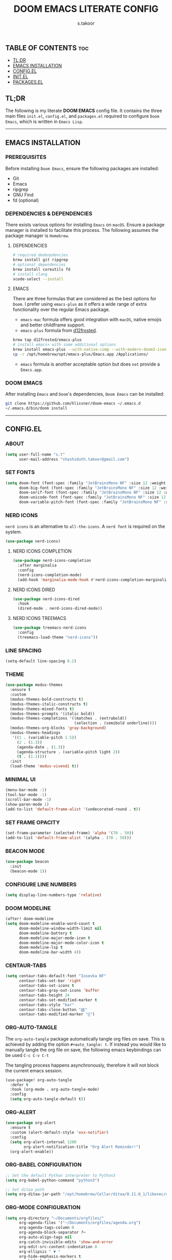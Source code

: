 #+title: DOOM EMACS LITERATE CONFIG
#+author: s.takoor
#+auto_tangle: t
#+startup: showeverything
#+filetags: :doom:emacs:config:org:

** TABLE OF CONTENTS :toc:
  - [[#tldr][TL;DR]]
  - [[#emacs-installation][EMACS INSTALLATION]]
  - [[#configel][CONFIG.EL]]
  - [[#initel][INIT.EL]]
  - [[#packagesel][PACKAGES.EL]]

** TL;DR
The following is my literate *DOOM EMACS* config file. It contains the three main files ~init.el~, ~config.el~, and ~packages.el~ required to configure ~Doom Emacs~, which is written in ~Emacs Lisp~.

-----

** EMACS INSTALLATION
*** PREREQUISITES
Before installing ~Doom Emacs~, ensure the following packages are installed:
- Git
- Emacs
- ripgrep
- GNU Find
- fd (optional)

*** DEPENDENCIES & DEPENDENCIES
There exists various options for installing ~Emacs~ on ~macOS~. Ensure a package manager is installed to facilitate this process. The following assumes the package manager is ~Homebrew~.

**** DEPENDENCIES
#+begin_src sh
# required dedenpdencies
brew install git ripgrep
# optional dependencies
brew install coreutils fd
# install clang
xcode-select --install
#+end_src

**** EMACS
There are three formulas that are considered as the best options for ~Doom~. I prefer using ~emacs-plus~ as it offers a wide range of extra functionality over the regular Emacs package.
- ~emacs-mac~ formula offers good integration with ~macOS~, native emojis and better childframe support.
- ~emacs-plus~ formula from [[https://github.com/d12frosted/homebrew-emacs-plus][d12frosted]].
#+begin_src sh
brew tap d12frosted/emacs-plus
# install emacs+ with some additional options
brew install emacs-plus --with-native-comp --with-modern-doom3-icon
cp -r /opt/homebrew/opt/emacs-plus/Emacs.app /Applications/
#+end_src

- ~emacs~ formula is another acceptable option but does ~not~ provide a ~Emacs.app~.

*** DOOM EMACS
After installing ~Emacs~ and ~Doom~'s dependencies, ~Doom Emacs~ can be installed:
#+begin_src sh
git clone https://github.com/hlissner/doom-emacs ~/.emacs.d
~/.emacs.d/bin/doom install
#+end_src

-----
** CONFIG.EL
*** ABOUT
#+begin_src emacs-lisp :tangle "config.el"
(setq user-full-name "s.t"
      user-mail-address "shashiduth.takoor@gmail.com")
#+end_src

*** SET FONTS
#+begin_src emacs-lisp :tangle "config.el"
(setq doom-font (font-spec :family "JetBrainsMono NF" :size 12 :weight 'light)
      doom-big-font (font-spec :family "JetBrainsMono NF" :size 12 :weight 'light)
      doom-serif-font (font-spec :family "JetBrainsMono NF" :size 12 :weight 'light)
      doom-unicode-font (font-spec :family "JetBrainsMono NF" :size 12 :weight 'light)
      doom-variable-pitch-font (font-spec :family "JetBrainsMono NF" :size 12 :weight 'light))
#+end_src

*** NERD ICONS
~nerd icons~ is an alternative to ~all-the-icons~. A ~nerd font~ is required on the system.
#+begin_src emacs-lisp :tangle "config.el"
(use-package nerd-icons)
#+end_src

**** NERD ICONS COMPLETION
#+begin_src emacs-lisp :tangle "config.el"
(use-package nerd-icons-completion
  :after marginalia
  :config
  (nerd-icons-completion-mode)
  (add-hook 'marginalia-mode-hook #'nerd-icons-completion-marginalia-setup))
#+end_src

**** NERD ICONS DIRED
#+begin_src emacs-lisp :tangle "config.el"
(use-package nerd-icons-dired
  :hook
  (dired-mode . nerd-icons-dired-mode))
#+end_src

**** NERD ICONS TREEMACS
#+begin_src emacs-lisp :tangle "config.el"
(use-package treemacs-nerd-icons
  :config
  (treemacs-load-theme "nerd-icons"))
#+end_src

*** LINE SPACING
#+begin_src emacs-lisp :tangle "config.el"
(setq-default line-spacing 0.2)
#+end_src

*** THEME
#+begin_src emacs-lisp :tangle "config.el"
(use-package modus-themes
  :ensure t
  :custom
  (modus-themes-bold-constructs t)
  (modus-themes-italic-constructs t)
  (modus-themes-mixed-fonts t)
  (modus-themes-prompts '(italic bold))
  (modus-themes-completions '((matches . (extrabold))
                              (selection . (semibold underline))))
  (modus-themes-org-blocks 'gray-background)
  (modus-themes-headings
   '((1 . (variable-pitch 1.5))
     (2 . (1.3))
     (agenda-date . (1.3))
     (agenda-structure . (variable-pitch light 2))
     (t . (1.1))))
  :init
  (load-theme 'modus-vivendi t))
#+end_src

*** MINIMAL UI
#+begin_src emacs-lisp :tangle "config.el"
(menu-bar-mode -1)
(tool-bar-mode -1)
(scroll-bar-mode -1)
(show-paren-mode 1)
(add-to-list 'default-frame-alist '(undecorated-round . t))
#+end_src

*** SET FRAME OPACITY
#+begin_src emacs-lisp :tangle "config.el"
(set-frame-parameter (selected-frame) 'alpha '(70 . 50))
(add-to-list 'default-frame-alist '(alpha . (70 . 50)))
#+end_src

*** BEACON MODE
#+begin_src emacs-lisp :tangle "config.el"
(use-package beacon
  :init
  (beacon-mode 1))
#+end_src

*** CONFIGURE LINE NUMBERS
#+begin_src emacs-lisp :tangle "config.el"
(setq display-line-numbers-type 'relative)
#+end_src

*** DOOM MODELINE
#+begin_src emacs-lisp :tangle "config.el"
(after! doom-modeline
(setq doom-modeline-enable-word-count t
      doom-modeline-window-width-limit nil
      doom-modeline-battery t
      doom-modeline-major-mode-icon t
      doom-modeline-major-mode-color-icon t
      doom-modeline-lsp t
      doom-modeline-bar-width 4))
#+end_src

*** CENTAUR-TABS
#+begin_src emacs-lisp :tangle "config.el"
(setq centaur-tabs-default-font "Iosevka NF"
      centaur-tabs-set-bar 'right
      centaur-tabs-set-icons t
      centaur-tabs-gray-out-icons 'buffer
      centaur-tabs-height 24
      centaur-tabs-set-modified-marker t
      centaur-tabs-style "bar"
      centaur-tabs-close-button "⨂"
      centaur-tabs-modified-marker "⨀")
#+end_src

*** ORG-AUTO-TANGLE
The ~org-auto-tangle~ package automatically tangle org files on save. This is achieved by adding the option ~#+auto_tangle: t~. If instead you would like to manually tangle the org file on save, the following emacs keybindings can be used ~C-c C-v C-t~

The tangling process happens asynchronously, therefore it will not block the current emacs session.
#+begin_src emacs-lisp :tangle "config.el"
(use-package! org-auto-tangle
  :defer t
  :hook (org-mode . org-auto-tangle-mode)
  :config
  (setq org-auto-tangle-default t))
#+end_src

*** ORG-ALERT
#+begin_src emacs-lisp :tangle "config.el"
(use-package org-alert
  :ensure t
  :custom (alert-default-style 'osx-notifier)
  :config
  (setq org-alert-interval 1200
        org-alert-notification-title "Org Alert Reminder!")
  (org-alert-enable))
#+end_src

*** ORG-BABEL CONFIGURATION
#+begin_src emacs-lisp :tangle "config.el"
;; Set the default Python interpreter to Python3
(setq org-babel-python-command "python3")

;; Set ditaa path
(setq org-ditaa-jar-path "/opt/homebrew/Cellar/ditaa/0.11.0_1/libexec/ditaa-0.11.0-standalone.jar")
#+end_src

*** ORG-MODE CONFIGURATION
#+begin_src emacs-lisp :tangle "config.el"
(setq org-directory "~/Documents/orgfiles/"
      org-agenda-files '("~/Documents/orgfiles/agenda.org")
      org-agenda-tags-column 0
      org-agenda-block-separator ?─
      org-auto-align-tags nil
      org-catch-invisible-edits 'show-and-error
      org-edit-src-content-indentation 0
      org-ellipsis " ▼ "
      org-hide-emphasis-markers t
      org-hide-leading-stars t
      org-insert-heading-respect-content t
      org-log-done t
      org-pretty-entities t
      org-src-preserve-indentation nil
      org-src-tab-acts-natively t
      org-special-ctrl-a/e t
      org-startup-indented nil
      org-tags-column 0
      org-agenda-time-grid
      '((daily today require-timed)
        (800 1000 1200 1400 1600 1800 2000)
        " ┄┄┄┄┄ " "┄┄┄┄┄┄┄┄┄┄┄┄┄┄┄")
      org-agenda-current-time-string
      "⭠ now ─────────────────────────────────────────────────")
#+end_src

*** ORG-MODERN
The ~org modern~ package implements a modern style for Org buffers using font locking and text properties. The package styles headlines, keywords, tables and source blocks. 
#+begin_src emacs-lisp :tangle "config.el"
(use-package org-modern
  :ensure t
  :config
  (setq org-modern-table-vertical 1
        org-modern-table-horizontal 1
        org-modern-horizontal-rule t)
  :init
  (global-org-modern-mode))
#+end_src

*** ORG-LATEX
#+begin_src emacs-lisp :tangle "config.el"
(require 'ox-latex)

;; Set LaTeX compiler to XeLaTeX
(add-hook! 'latex-mode-hook
  (setq TeX-engine 'xelatex) 99)

;;(setq org-latex-pdf-process (list "latexmk -pdflatex='xelatex -shell-escape -interaction nonstopmode' -pdf -output-directory=%o %f"))

(with-eval-after-load 'ox-latex
  (add-to-list 'org-latex-classes
               '("article"
                 "\\documentclass[letterpaper]{article}"
                 ("\\section{%s}" . "\\section*{%s}")
                 ("\\subsection{%s}" . "\\subsection*{%s}")
                 ("\\subsubsection{%s}" . "\\subsubsection*{%s}")
                 ("\\paragraph{%s}" . "\\paragraph*{%s}")
                 ("\\subparagraph{%s}" . "\\subparagraph*{%s}")
                 )))
#+end_src

*** PDF-TOOLS
#+begin_src emacs-lisp :tangle "config.el"
;; Automatically update buffer
(setq auto-revert-interval 0.5)
#+end_src

*** VERTICO
The ~vertico~ package provides a performant and minimalistic vertical completion IO based on the default completion system.
#+begin_src emacs-lisp :tangle "config.el"
(use-package vertico
  :init
  (vertico-mode)
  :config
  (setq vertico-scroll-margin 0
        vertico-cycle t
        vertico-count 20
        vertico-resize t)
  (define-key vertico-map (kbd "M-j") 'vertico-next)
  (define-key vertico-map (kbd "M-k") 'vertico-previous))
#+end_src

*** MARGINALIA
The ~marginalia~ package adds annotations to the completion candidates at the margin of the minibuffer.
#+begin_src emacs-lisp :tangle "config.el"
(use-package marginalia
  :bind (:map minibuffer-local-map
         ("M-A" . marginalia-cycle))
  :init
  (marginalia-mode))
#+end_src

*** SAVEHIST
The ~savehist~ package persist history over Emacs restarts. ~vertico~ sorts by history position.
#+begin_src emacs-lisp :tangle "config.el"
(use-package savehist
  :init
  (savehist-mode))
#+end_src

*** ORDERLESS
This package provides an ~orderless~ completion style that divides the pattern into space-separated components, and matches candidates that match all of the components in any order. Each component can match in any one of several ways: ~literally~, as a ~regexp~, as an ~initialism~, in the flex style, or as ~multiple word prefixes~. ~regexp~ and ~literal~ matches are enabled by default.
#+begin_src emacs-lisp :tangle "config.el"
(use-package orderless
  :ensure t
  :custom
  (completion-styles '(basic substring initials flex orderless))
  (completion-category-overrides '((file (styles partial-completion)))))
#+end_src

*** CONSULT
#+begin_src emacs-lisp :tangle "config.el"
(use-package consult
  :ensure t
  :custom
  (completion-in-region-function #'consult-completion-in-region))
#+end_src

*** CORFU
Corfu completion module
#+begin_src emacs-lisp :tangle "config.el"
(use-package corfu
  :custom
  (corfu-separator ?\s)          ;; Orderless field separator
  (corfu-preview-current t)    ;; Disable current candidate preview
  (corfu-auto nil)
  (corfu-on-exact-match nil)
  (corfu-quit-no-match 'separator)
  (corfu-preselect-first nil)
  :hook
  (doom-first-buffer . global-corfu-mode)
  :bind (:map corfu-map
         ("SPC" . corfu-insert-separator)
         ("TAB" . corfu-next)
         ([tab] . corfu-next)
         ("S-TAB" . corfu-previous)
         ([backtab] . corfu-previous)))
#+end_src

*** CAPE
#+begin_src emacs-lisp :tangle "config.el"
(use-package cape
  :defer t
  :init
  (add-to-list 'completion-at-point-functions #'cape-file-capf)
  (add-to-list 'completion-at-point-functions #'cape-dabbrev-capf)
  (add-to-list 'completion-at-point-functions #'cape-keyword-capf))

(setq completion-cycle-threshold 1)

;; Enable indentation+completion using the TAB key.
;; Completion is often bound to M-TAB.
(setq tab-always-indent 'complete)
#+end_src

*** EMBARK
#+begin_src emacs-lisp :tangle "config.el"
(use-package embark
  :ensure t
  :init
  (setq prefix-help-command #'embark-prefix-help-command))

(use-package embark-consult
  :ensure t
  :hook
  (embark-collect-mode . consult-preview-at-point-mode))
#+end_src

-----

** INIT.EL
The ~init.el~ file controls what ~Doom~ modules are enabled and what order they load in. Remember to run ~doom sync~ after modifying it!

#+begin_quote
󰐃 Press ~SPC h d h~ (or ~C-h d h~ for non-vim users) to access Doom's documentation. There you'll find a link to Doom's Module Index where all of our modules are listed, including what flags they support.

Move your cursor over a module's name (or its flags) and press ~K~ (or ~C-c c k~ for non-vim users) to view its documentation. This works on flags as well (those symbols that start with a plus).

Alternatively, press ~gd~ (or ~C-c c d~) on a module to browse its directory (for easy access to its source code).
#+end_quote

#+begin_src emacs-lisp :tangle "init.el"
(doom! :input
       ;;bidi              ; (tfel ot) thgir etirw uoy gnipleh
       ;;chinese
       ;;japanese
       ;;layout            ; auie,ctsrnm is the superior home row

       :completion
       ;;company           ; the ultimate code completion backend
       ;;helm              ; the *other* search engine for love and life
       ;;ido               ; the other *other* search engine...
       ;;ivy               ; a search engine for love and life
       (vertico +orderless +icons)           ; the search engine of the future

       :ui
       ;;deft              ; notational velocity for Emacs
       doom              ; what makes DOOM look the way it does
       doom-dashboard    ; a nifty splash screen for Emacs
       ;;doom-quit         ; DOOM quit-message prompts when you quit Emacs
       (emoji +unicode)  ; 🙂
       hl-todo           ; highlight TODO/FIXME/NOTE/DEPRECATED/HACK/REVIEW
       ;;hydra
       ;;indent-guides     ; highlighted indent columns
       (ligatures +extra)         ; ligatures and symbols to make your code pretty again
       ;;minimap           ; show a map of the code on the side
       modeline          ; snazzy, Atom-inspired modeline, plus API
       ;;nav-flash         ; blink cursor line after big motions
       ;;neotree           ; a project drawer, like NERDTree for vim
       ophints           ; highlight the region an operation acts on
       (popup +defaults)   ; tame sudden yet inevitable temporary windows
       tabs              ; a tab bar for Emacs
       treemacs          ; a project drawer, like neotree but cooler
       unicode           ; extended unicode support for various languages
       (vc-gutter +pretty) ; vcs diff in the fringe
       vi-tilde-fringe   ; fringe tildes to mark beyond EOB
       ;;window-select     ; visually switch windows
       workspaces        ; tab emulation, persistence & separate workspaces
       zen               ; distraction-free coding or writing

       :editor
       (evil +everywhere); come to the dark side, we have cookies
       file-templates    ; auto-snippets for empty files
       fold              ; (nigh) universal code folding
       (format +onsave)  ; automated prettiness
       ;;god               ; run Emacs commands without modifier keys
       ;;lispy             ; vim for lisp, for people who don't like vim
       ;;multiple-cursors  ; editing in many places at once
       ;;objed             ; text object editing for the innocent
       ;;parinfer          ; turn lisp into python, sort of
       ;;rotate-text       ; cycle region at point between text candidates
       snippets          ; my elves. They type so I don't have to
       word-wrap         ; soft wrapping with language-aware indent

       :emacs
       dired             ; making dired pretty [functional]
       electric          ; smarter, keyword-based electric-indent
       ;;ibuffer         ; interactive buffer management
       undo              ; persistent, smarter undo for your inevitable mistakes
       vc                ; version-control and Emacs, sitting in a tree

       :term
       ;;eshell            ; the elisp shell that works everywhere
       ;;shell             ; simple shell REPL for Emacs
       ;;term              ; basic terminal emulator for Emacs
       vterm             ; the best terminal emulation in Emacs

       :checkers
       (syntax +childframe)              ; tasing you for every semicolon you forget
       ;;(spell +flyspell) ; tasing you for misspelling mispelling
       ;;grammar           ; tasing grammar mistake every you make

       :tools
       ;;ansible
       ;;biblio            ; Writes a PhD for you (citation needed)
       ;;collab            ; buffers with friends
       ;;debugger          ; FIXME stepping through code, to help you add bugs
       ;;direnv
       ;;docker
       ;;editorconfig      ; let someone else argue about tabs vs spaces
       ;;ein               ; tame Jupyter notebooks with emacs
       (eval +overlay)     ; run code, run (also, repls)
       ;;gist              ; interacting with github gists
       lookup              ; navigate your code and its documentation
       (lsp +eglot)               ; M-x vscode
       magit             ; a git porcelain for Emacs
       ;;make              ; run make tasks from Emacs
       ;;pass              ; password manager for nerds
       pdf               ; pdf enhancements
       ;;prodigy           ; FIXME managing external services & code builders
       rgb               ; creating color strings
       ;;taskrunner        ; taskrunner for all your projects
       ;;terraform         ; infrastructure as code
       ;;tmux              ; an API for interacting with tmux
       tree-sitter       ; syntax and parsing, sitting in a tree...
       ;;upload            ; map local to remote projects via ssh/ftp

       :os
       (:if IS-MAC macos)  ; improve compatibility with macOS
       tty               ; improve the terminal Emacs experience

       :lang
       ;;agda              ; types of types of types of types...
       ;;beancount         ; mind the GAAP
       ;;(cc +lsp)         ; C > C++ == 1
       ;;clojure           ; java with a lisp
       ;;common-lisp       ; if you've seen one lisp, you've seen them all
       ;;coq               ; proofs-as-programs
       ;;crystal           ; ruby at the speed of c
       ;;csharp            ; unity, .NET, and mono shenanigans
       ;;data              ; config/data formats
       ;;(dart +flutter)   ; paint ui and not much else
       ;;dhall
       ;;elixir            ; erlang done right
       ;;elm               ; care for a cup of TEA?
       emacs-lisp        ; drown in parentheses
       ;;erlang            ; an elegant language for a more civilized age
       ;;ess               ; emacs speaks statistics
       ;;factor
       ;;faust             ; dsp, but you get to keep your soul
       ;;fortran           ; in FORTRAN, GOD is REAL (unless declared INTEGER)
       ;;fsharp            ; ML stands for Microsoft's Language
       ;;fstar             ; (dependent) types and (monadic) effects and Z3
       ;;gdscript          ; the language you waited for
       ;;(go +lsp)         ; the hipster dialect
       ;;(graphql +lsp)    ; Give queries a REST
       ;;(haskell +lsp)    ; a language that's lazier than I am
       ;;hy                ; readability of scheme w/ speed of python
       ;;idris             ; a language you can depend on
       ;;json              ; At least it ain't XML
       ;;(java +lsp)       ; the poster child for carpal tunnel syndrome
       ;;javascript        ; all(hope(abandon(ye(who(enter(here))))))
       ;;julia             ; a better, faster MATLAB
       ;;kotlin            ; a better, slicker Java(Script)
       (latex +latexmk +lsp +fold)             ; writing papers in Emacs has never been so fun
       ;;lean              ; for folks with too much to prove
       ;;ledger            ; be audit you can be
       ;;lua               ; one-based indices? one-based indices
       markdown          ; writing docs for people to ignore
       ;;nim               ; python + lisp at the speed of c
       ;;nix               ; I hereby declare "nix geht mehr!"
       ;;ocaml             ; an objective camel
       (org +hugo +present)              ; organize your plain life in plain text
       ;;php               ; perl's insecure younger brother
       ;;plantuml          ; diagrams for confusing people more
       ;;purescript        ; javascript, but functional
       (python +tree-sitter)            ; beautiful is better than ugly
       ;;qt                ; the 'cutest' gui framework ever
       ;;racket            ; a DSL for DSLs
       ;;raku              ; the artist formerly known as perl6
       ;;rest              ; Emacs as a REST client
       ;;rst               ; ReST in peace
       ;;(ruby +rails)     ; 1.step {|i| p "Ruby is #{i.even? ? 'love' : 'life'}"}
       (rust +lsp +tree-sitter)       ; Fe2O3.unwrap().unwrap().unwrap().unwrap()
       ;;scala             ; java, but good
       ;;(scheme +guile)   ; a fully conniving family of lisps
       (sh +fish +tree-sitter)               ; she sells {ba,z,fi}sh shells on the C xor
       ;;sml
       ;;solidity          ; do you need a blockchain? No.
       ;;swift             ; who asked for emoji variables?
       ;;terra             ; Earth and Moon in alignment for performance.
       ;;web               ; the tubes
       yaml              ; JSON, but readable
       ;;zig               ; C, but simpler

       :email
       ;;(mu4e +org +gmail)
       ;;notmuch
       ;;(wanderlust +gmail)

       :app
       ;;calendar
       ;;emms
       ;;everywhere        ; *leave* Emacs!? You must be joking
       ;;irc               ; how neckbeards socialize
       ;;(rss +org)        ; emacs as an RSS reader
       ;;twitter           ; twitter client https://twitter.com/vnought

       :config
       ;; literate
       (default +bindings +smartparens))
#+end_src

-----

** PACKAGES.EL
The ~package.el~ file lists all packages to be installed with ~Doom Emacs~. Each line specifies the name of a package and any additional configuration options. After declaring the package name in the ~packages.el~ file, you will have to run ~doom sync~ on the command line or ~SPC h r r~, then restart ~Emacs~ for the changes to take effect -- or use ~M-x doom/reload~.

To install SOME-PACKAGE from MELPA, ELPA or emacsmirror:
(package! some-package)

To install a package directly from a remote git repo, you must specify a `:recipe'. You'll find [[https://github.com/radian-software/straight.el#the-recipe-format][documentation]] on what `:recipe' accepts here:
(package! another-package
  :recipe (:host github :repo "username/repo"))

If the package you are trying to install does not contain a PACKAGENAME.el file, or is located in a subdirectory of the repo, you'll need to specify
`:files' in the `:recipe':
(package! this-package
  :recipe (:host github :repo "username/repo"
           :files ("some-file.el" "src/lisp/*.el")))

If you'd like to disable a package included with Doom, you can do so here with the `:disable' property:
(package! builtin-package :disable t)

You can override the recipe of a built in package without having to specify all the properties for `:recipe'. These will inherit the rest of its recipe from Doom or MELPA/ELPA/Emacsmirror:
(package! builtin-package :recipe (:nonrecursive t))
(package! builtin-package-2 :recipe (:repo "myfork/package"))

Specify a `:branch' to install a package from a particular branch or tag. This is required for some packages whose default branch isn't 'master'
(package! builtin-package :recipe (:branch "develop"))

Use `:pin' to specify a particular commit to install.
(package! builtin-package :pin "1a2b3c4d5e")

Doom's packages are pinned to a specific commit and updated from release to release. The `unpin!' macro allows you to unpin single packages...
(unpin! pinned-package)
...or multiple packages
(unpin! pinned-package another-pinned-package)
...Or *all* packages (NOT RECOMMENDED; will likely break things)
(unpin! t)

#+begin_src emacs-lisp :tangle "packages.el"
(package! beacon)
(package! cape)
(package! corfu)
(package! org-alert)
(package! org-auto-tangle)
(package! org-modern)
(package! nerd-icons-completion)
(package! nerd-icons-corfu)
(package! nerd-icons-dired)
(package! treemacs-nerd-icons)
#+end_src
